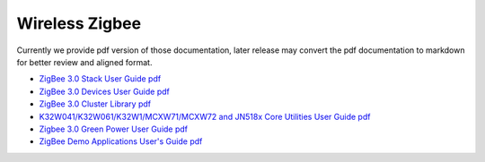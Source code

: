 .. _zigbee:

Wireless Zigbee
=================

Currently we provide pdf version of those documentation, later release may convert the pdf documentation to markdown for better review and aligned format.

- `ZigBee 3.0 Stack User Guide pdf <../../../_static/wireless/Zigbee/JN-UG-3130-Zigbee3-Stack.pdf>`_
- `ZigBee 3.0 Devices User Guide pdf <../../../_static/wireless/Zigbee/JN-UG-3131-ZigBee3-Devices.pdf>`_
- `ZigBee 3.0 Cluster Library pdf <../../../_static/wireless/Zigbee/JN-UG-3132-ZigBee3-Cluster-Library.pdf>`_
- `K32W041/K32W061/K32W1/MCXW71/MCXW72 and JN518x Core Utilities User Guide pdf <../../../_static/wireless/Zigbee/JN-UG-3133-Core-Utilities.pdf>`_
- `Zigbee 3.0 Green Power User Guide pdf <../../../_static/wireless/Zigbee/JN-UG-3134-Zigbee3-Green-Power.pdf>`_
- `ZigBee Demo Applications User's Guide pdf <../../../_static/wireless/Zigbee/ZigBee%20Demo%20Applications%20User's%20Guide.pdf>`_
